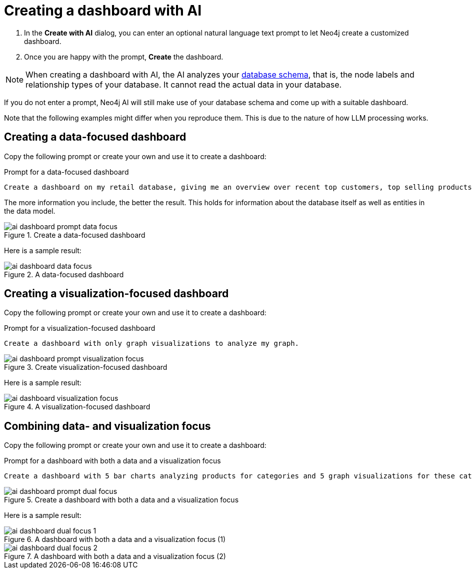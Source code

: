 = Creating a dashboard with AI

. In the **Create with AI** dialog, you can enter an optional natural language text prompt to let Neo4j create a customized dashboard.
. Once you are happy with the prompt, **Create** the dashboard.

[NOTE]
====
When creating a dashboard with AI, the AI analyzes your link:https://neo4j.com/docs/operations-manual/current/procedures/#procedure_db_schema_visualization[database schema], that is, the node labels and relationship types of your database.
It cannot read the actual data in your database.
====

If you do not enter a prompt, Neo4j AI will still make use of your database schema and come up with a suitable dashboard.

Note that the following examples might differ when you reproduce them.
This is due to the nature of how LLM processing works.


== Creating a data-focused dashboard

Copy the following prompt or create your own and use it to create a dashboard:

.Prompt for a data-focused dashboard
[source]
----
Create a dashboard on my retail database, giving me an overview over recent top customers, top selling products, currently available stock, a category overview and sales volume per quarter.
----

The more information you include, the better the result.
This holds for information about the database itself as well as entities in the data model. 

.Create a data-focused dashboard
image::dashboards/ai-dashboard-prompt-data-focus.png[]

Here is a sample result:

.A data-focused dashboard
image::dashboards/ai-dashboard-data-focus.png[]


== Creating a visualization-focused dashboard

Copy the following prompt or create your own and use it to create a dashboard:

.Prompt for a visualization-focused dashboard
[source]
----
Create a dashboard with only graph visualizations to analyze my graph.
----

.Create visualization-focused dashboard
image::dashboards/ai-dashboard-prompt-visualization-focus.png[]

Here is a sample result:

.A visualization-focused dashboard
image::dashboards/ai-dashboard-visualization-focus.png[]


== Combining data- and visualization focus

Copy the following prompt or create your own and use it to create a dashboard:

.Prompt for a dashboard with both a data and a visualization focus
[source]
----
Create a dashboard with 5 bar charts analyzing products for categories and 5 graph visualizations for these categories.
----

.Create a dashboard with both a data and a visualization focus
image::dashboards/ai-dashboard-prompt-dual-focus.png[]

Here is a sample result:

.A dashboard with both a data and a visualization focus (1)
image::dashboards/ai-dashboard-dual-focus-1.png[]

.A dashboard with both a data and a visualization focus (2)
image::dashboards/ai-dashboard-dual-focus-2.png[]


